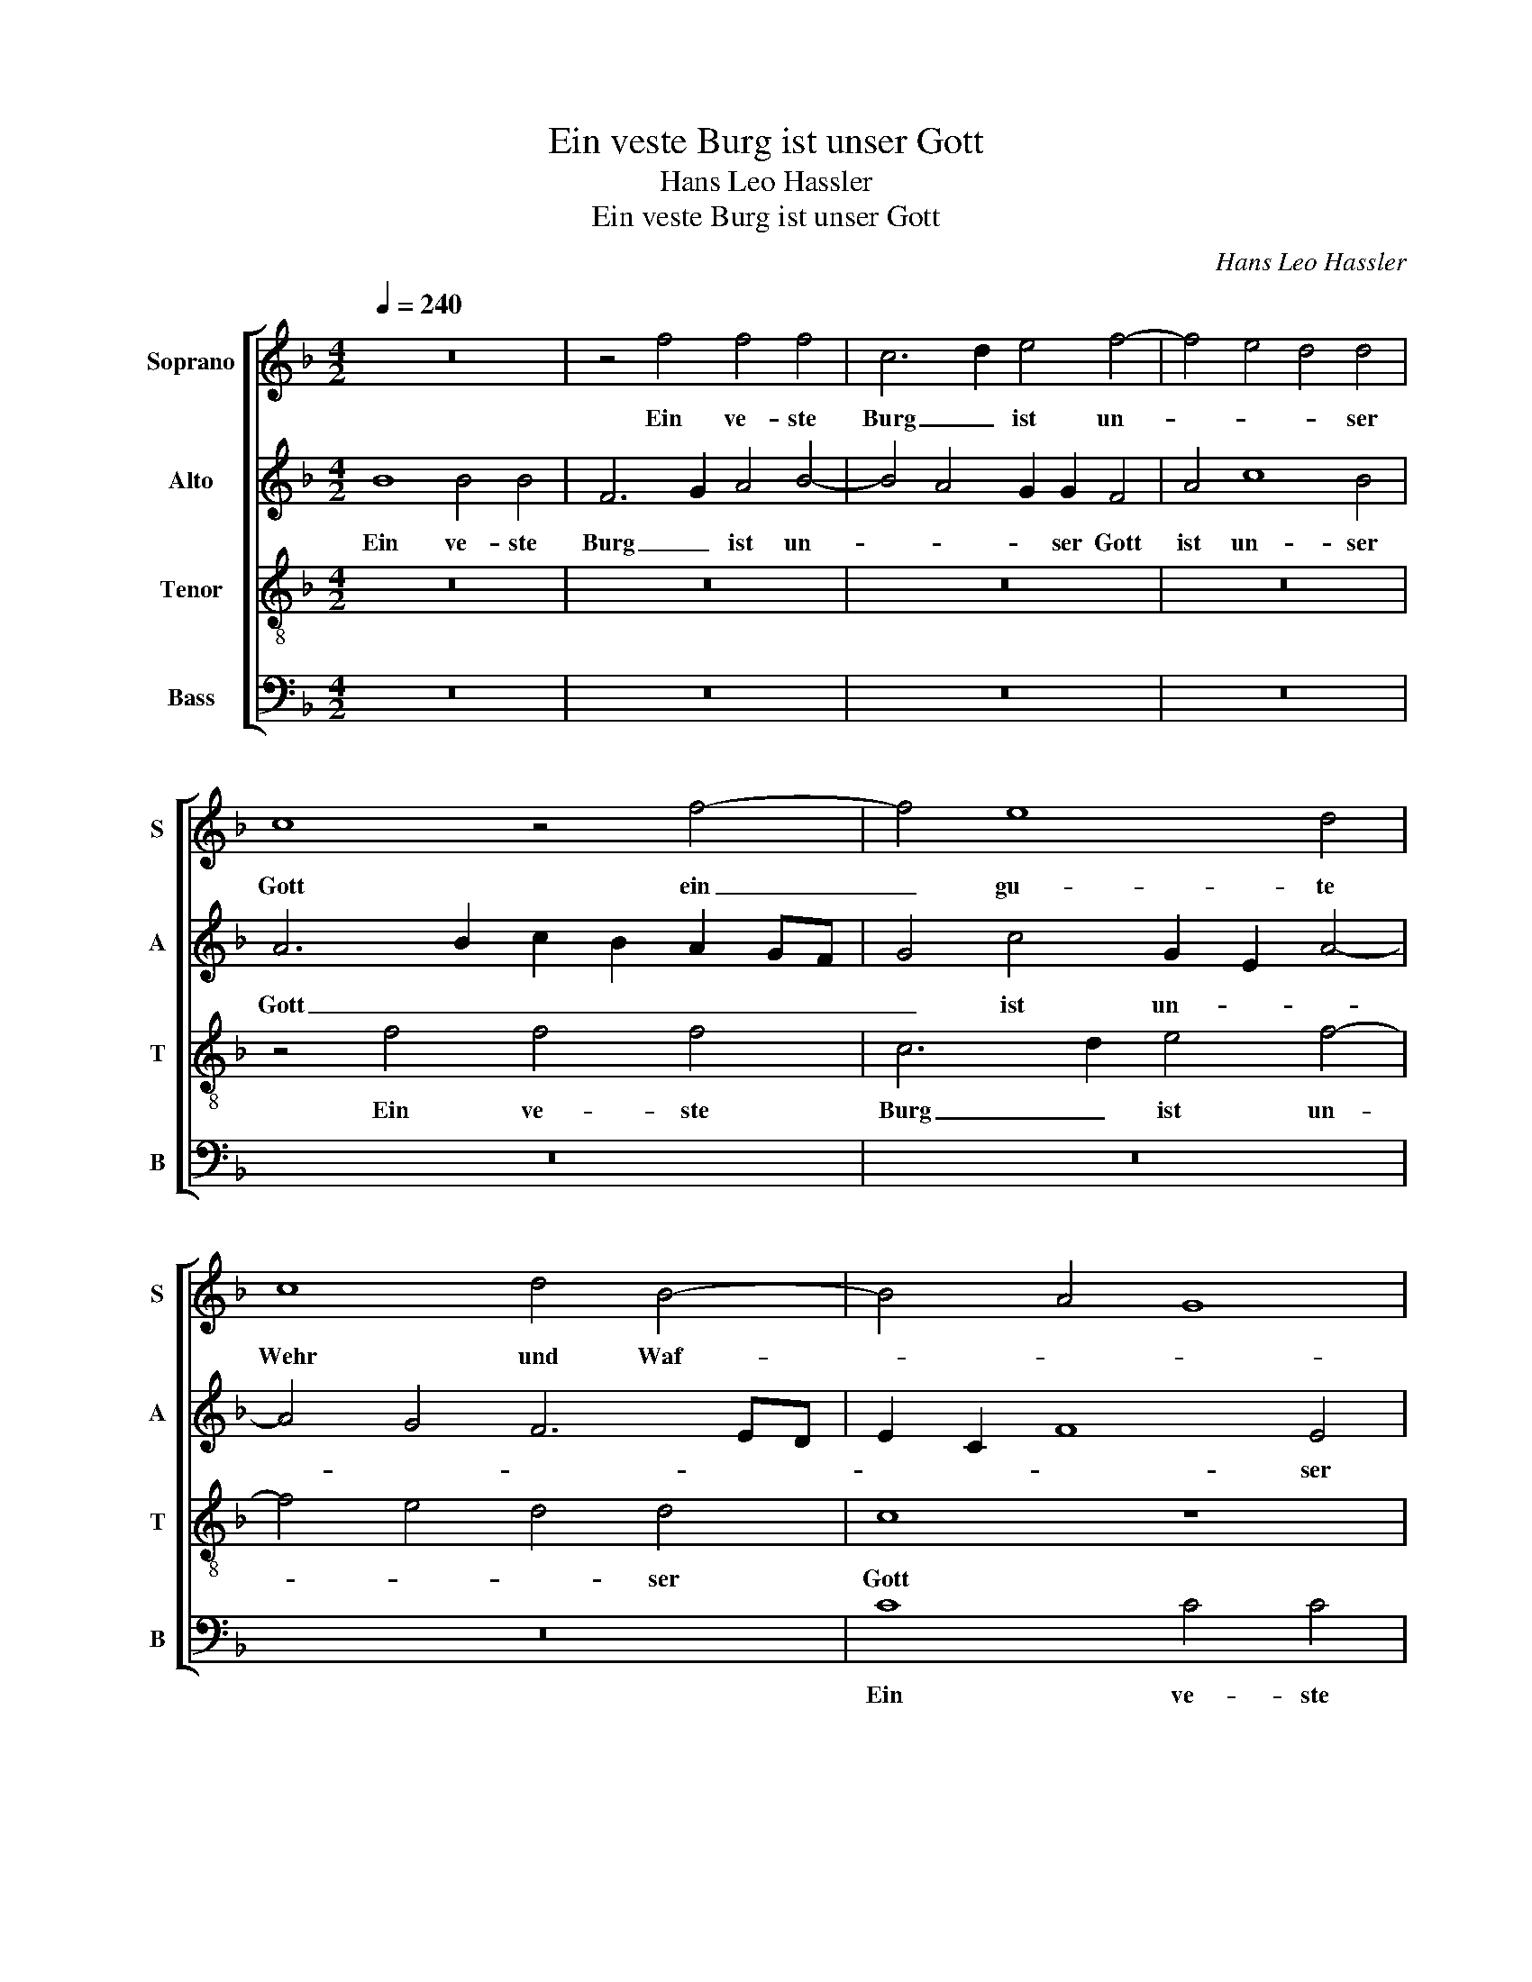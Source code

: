 X:1
T:Ein veste Burg ist unser Gott
T:Hans Leo Hassler
T:Ein veste Burg ist unser Gott
C:Hans Leo Hassler
%%score [ 1 2 3 4 ]
L:1/8
Q:1/4=240
M:4/2
K:F
V:1 treble nm="Soprano" snm="S"
V:2 treble nm="Alto" snm="A"
V:3 treble-8 nm="Tenor" snm="T"
V:4 bass nm="Bass" snm="B"
V:1
 z16 | z4 f4 f4 f4 | c6 d2 e4 f4- | f4 e4 d4 d4 | c8 z4 f4- | f4 e8 d4 | c8 d4 B4- | B4 A4 G8 | %8
w: |Ein ve- ste|Burg _ ist un-|* * * ser|Gott ein|_ gu- te|Wehr und Waf-||
 F4 A4 c4 F4 | G4 A4 B6 c2 | d2 c2 c2 BA B2 A2 G4 | A4 c4 A2 B2 c2 A2 | B6 A2 G4 c4 | A4 B4 c8- | %14
w: fen, ein gu- te|Wehr und Waf- *||fen, ein gu- * * *|* * * te|Wehr und Waf-|
 c8 A8 | z16 | z16 | z16 | z16 | z8 z4 f4 | e8 d8 | c8 d4 B4- | B4 A4 G8 | F2 G2 A2 B2 c8 | z16 | %25
w: * fen,|||||ein|gu- te|Wehr und Waf-||* * * * fen.||
 f8 f4 f4 | c6 d2 e4 f4- | f4 e4 d4 d4 | c4 f8 e4- | e4 d4 c8 | d4 B8 A4 | G8 F8 | z4 f4 e8 | %33
w: Er hilfft uns|frey _ auß al-|* * * ler|Noth, die uns|_ jetzt hat|be- trof- *|* fen,|die uns|
 d8 c8 | d4 B8 A4 | G8 F4 f4 | e8 d8 | c8 d4 B4- | B2 A2 A2 GF G8 | F16 | z8 z4 G4 | A6 B2 c4 d4- | %42
w: jetzt hat|be- trof- *|* fen, die|uns jetzt|hat be- trof-||fen.|Der|al- * * te|
 d4 c8 =B4 | c8 z4 G4 | c4 B2 A2 =B4 c4 | A2 B2 c8 =B4 | c8 z4 F4 | c8 d8 | e8 f8 | z16 | %50
w: _ bö- se|Feind, Der|al- * * * te|bö- * * se|Feind, mit|Ernst ers|jetzt meint,||
 z8 z4 F4- | F4 c4 d4 e4 | f8 z4 e4 | f4 e4 d8 | c8 z4 e4 | f8 e8 | d8 c8 | d4 d8 c4 | %58
w: mit|_ Ernst ers jetzt|meint. Groß|Macht und vil|List, Groß|Macht und|vil List,|sein grau- sam|
 d6 c2 B4 B4 | A4 A4 B6 A2 | G4 G4 F8 | z4 d4 d4 c4 | f4 d4 e8 | z8 d4 d4- | d4 c4 d4 c4 | %65
w: Rü- * * stung|ist, sein grau- sam|Rü- stung ist,|sein grau- sam|Rü- stung ist,|sein grau-|* sam Rü- *|
 B4 B4 A8 | z16 | z8 z4 f4 | e4 d4 c8 | d4 B6 A2 A4- | A2 G2 G6 F2 F4- | F4 E4 F8 | z16 | z16 | %74
w: * stung ist.||Auf|Erd ist nicht|seins Glei- * *||* * chen,|||
 z8 z4 f4 | e8 d8 | c8 d4 B4- | B4 A8 G4- | G2 F2 F8 E4 | F16 |] %80
w: Auf|Erd ist|nicht seins Glei-|||chen.|
V:2
 B8 B4 B4 | F6 G2 A4 B4- | B4 A4 G2 G2 F4 | A4 c8 B4 | A6 B2 c2 B2 A2 GF | G4 c4 G2 E2 A4- | %6
w: Ein ve- ste|Burg _ ist un-|* * * ser Gott|ist un- ser|Gott _ _ _ _ _ _|_ ist un- * *|
 A4 G4 F6 ED | E2 C2 F8 E4 | F8 z4 D4 | E4 F4 G4 D4- | D4 F6 ED E4 | F4 A4 c4 A4 | G8 z4 G4 | %13
w: |* * * ser|Gott ein|gu- te Wehr und|_ Waf- * * *|fen, ein gu- te|Wehr ein|
 F8 E4 F4- | F4 E4 F2 G2 A2 B2 | c8 G8 | z4 c8 B4- | B4 A4 G8 | A4 F8 E4 | D8 C3 B, A,4 | %20
w: gu- te Wehr|_ und Waf- * * *|* fen,|ein gu-|* te Wehr|und Waf- *|* * * fen,|
 z4 c4 B8 | A12 G4- | G4 A2 F4 ED E4 | F8 z4 c4 | c4 c4 G4 A4 | =B4 c8 _B4 | A4 A4 G4 F4 | %27
w: ein gu-|te Wehr|_ und Waf- * * *|fen. Er|hilfft uns frey _|auß al- *|* ler Noth, Er|
 A4 c4 F8- | F4 C4 C2 D2 E2 F2 | G2 E2 A6 A2 G4- | G4 F4 E2 C2 F4- | F4 E4 F4 A4 | %32
w: hilfft uns frey|_ Er hilfft _ _ _|_ _ _ uns frey|_ auß al- * *|* ler Noth, die|
 G2 FE F2 D2 G2 E2 A4- | A4 G4 A4 c4 | B2 A2 G2 F2 E4 F4 | z16 | z4 c4 B4 A4 | G6 A2 F6 ED | %38
w: uns _ _ _ _ _ _ _|_ jetzt hat be-|trof- * * * * fen,||die uns jetzt|hat be- trof- * *|
 E2 C2 D8 C4 | D8 z8 | z16 | z8 z4 D4 | E6 F2 G8- | G4 A8 G4- | G4 ^F4 G8 | z4 A4 G4 G4 | %46
w: |fen.||Der|al- * *|* te bö-|* se Feind,|Der al- te|
 E4 A4 F8 | z4 C4 F8 | G8 A8 | B4 G4 c4 A4- | A4 G4 A2 G2 F2 E2 | D4 A4 B8 | A8 G8 | F4 A6 GF G4 | %54
w: bö- se Feind,|mit Ernst|ers jetzt|meint, mit Ernst ers|_ jetzt meint. _ _ _|_ Groß Macht|und vil|List, Groß _ _ _|
 A6 G2 A2 B2 c4- | c2 =BA B4 c4 A4- | A2 GF G4 A8 | B4 B8 A4 | B6 A2 G4 G4 | D8 z8 | z8 A4 A4- | %61
w: Macht _ _ _ _|_ _ _ _ und vil|_ _ _ _ List,|sein grau- sam|Rü- * * stung|ist,|sein grau-|
 A4 G4 A6 G2 | F4 F4 E4 A4- | A4 A8 G4 | A6 G2 F2 G2 A4- | A4 G4 A4 F4 | F4 E4 F6 E2 | %67
w: * sam Rü- *|* stung ist, sein|_ grau- sam|Rü- * * * *|* stung ist, sein|grau- sam Rü- *|
 D4 D4 C4 D4 | A12 A4 | A4 G2 F2 E4 F4 | D8 D4 D4 | B,8 C4 c4 | B8 A8 | G8 A4 F4- | F4 E4 D8 | %75
w: * stung ist. Auf|Erd ist|nicht _ _ _ seins|Glei- chen, seins|Glei- chen, Auf|Erd ist|nicht seins Glei-||
 C4 c4 B4 A4- | A4 G2 A2 F4 F4- | F4 F4 F4 D4 | C16 | A,16 |] %80
w: chen, Auf Erd ist|_ nicht seins Glei- chen,|_ ist nicht seins|Glei-|chen.|
V:3
 z16 | z16 | z16 | z16 | z4 f4 f4 f4 | c6 d2 e4 f4- | f4 e4 d4 d4 | c8 z8 | z4 f4 e4 d4 | %9
w: ||||Ein ve- ste|Burg _ ist un-|* * * ser|Gott|ein gu- te|
 c8 d4 B4- | B4 A4 G8 | F8 z4 f4 | _e4 d8 c4 | d4 B8 A4 | G8 F4 f4- | f4 e8 d4 | c4 c4 d4 c2 B2 | %17
w: Wehr und Waf-||fen, ein|gu- te Wehr|und Waf- *|* fen, ein|_ gu- te|Wehr ein gu- * *|
 c4 A4 =B4 c4 | F2 G2 A6 B2 c4- | c2 =BA B4 c4 d4 | c2 d2 e2 c2 f2 d2 g4 | e4 f8 d4 | c8 c8 | %23
w: * te Wehr und|Waf- * * * *|* * * * fen, ein|gu- * * * * * *|te Wehr und|Waf- fen.|
 z4 f4 f4 f4 | c6 d2 e4 f4- | f4 e4 d4 d4 | A4 f4 e4 d4 | c8 d4 B4- | B4 A4 G8- | G4 F4 z4 G4 | %30
w: Er hilfft uns|frey _ auß al-|* * * ler|Noth, die uns jetzt|hat be- trof-||* fen, die|
 A4 B4 c8- | c4 c4 d2 B2 c2 d2- | d2 c4 =B2 c4 e4 | f4 d4 e8 | z4 d4 c4 B2 A2 | B2 G2 c8 =B4 | %36
w: uns jetzt hat|_ die uns jetzt hat be-|* trof- * fen, die|uns jetzt hat|be- trof- * *||
 c8 z4 f4- | f4 e8 d4 | c4 d4 B2 G2 c4 | F8 z4 F4 | A4 B4 c8- | c4 d4 c4 =B4 | c4 c4 e4 d4 | %43
w: fen, die|_ uns jetzt|hat be- trof- * *|fen. Der|al- * *|* te bö- se|Feind, Der al- te|
 e4 f4 e8 | z4 c4 d4 e4 | f6 e2 d4 G4 | c8 d8 | e8 f8 | z4 c8 d4- | d4 e8 f4 | d8 c4 d4- | %51
w: bö- se Feind,|Der al- te|bö- se Feind, mit|Ernst ers|jetzt meint,|mit Ernst|_ ers jetzt|meint. Groß Macht|
 d4 c4 B8 | c8 z8 | z16 | z4 e4 f4 e4 | d8 c4 c4 | f4 e2 d2 e4 f4 | B2 c2 d2 e2 f8 | B4 G4 d8 | %59
w: _ und vil|List,||Groß Macht und|vil List, Groß|Macht und _ _ vil|List, _ _ _ _|und vil List,|
 z8 d4 d4- | d4 c4 d6 c2 | B4 B4 A8 | B4 d4 A4 e4 | f6 e2 d4 d4 | e4 A4 B4 c4 | d4 e4 f6 g2 | %66
w: sein grau-|* sam Rü- *|* stung ist,|Rü- stung ist, sein|grau- sam Rü- stung|ist, sein grau- sam|Rü- stung ist, _|
 a4 A4 F2 G2 A4- | A4 G4 A8- | A4 f8 e4- | e4 d4 c4 d4 | B12 A4 | G8 F4 z2 c2 | d4 e4 f2 e2 d2 c2 | %73
w: _ sein grau- sam Rü-|* stung ist.|_ Auf Erd|_ ist nicht seins|Glei- *|* chen, Auf|Erd ist nicht _ _ _|
 B4 G4 F6 G2 | A2 G2 c6 =BA B4 | c8 z4 f4 | e8 d8 | c8 d4 B4- | B4 A4 G8 | F16 |] %80
w: _ seins Glei- *||chen, Auf|Erd ist|nicht seins Glei-||chen.|
V:4
 z16 | z16 | z16 | z16 | z16 | z16 | z16 | C8 C4 C4 | F,6 G,2 A,4 B,4- | B,4 A,4 G,4 G,4 | %10
w: |||||||Ein ve- ste|Burg _ ist un-|* * * ser|
 F,8 z4 B,4 | A,6 G,2 F,8 | G,8 _E,8 | D,8 C,8- | C,8 F,8 | z4 C8 B,4- | B,4 A,4 G,8 | %17
w: Gott ein|gu- te Wehr|und Waf-||* fen,|ein gu-|* te Wehr|
 A,4 F,8 E,4 | D,8 C,8 | z8 z4 D,4 | A,2 B,2 C2 A,2 B,4 G,4 | A,2 G,2 F,2 E,2 D,4 G,4 | %22
w: und Waf- *|* fen,|ein|gu- * * * * te|Wehr _ _ _ _ und|
 E,4 F,4 C,8 | F,16 | z16 | z16 | z16 | z8 F,8 | F,4 F,4 C,6 D,2 | E,4 F,8 E,4 | D,4 D,4 C,8- | %31
w: Waf- * *|fen.||||Er|hilfft uns frey _|auß al- *|* ler Noth,|
 C,8 z4 F,4 | E,4 D,4 C,4 C4 | B,8 A,8 | G,8 A,4 F,4- | F,4 E,4 D,8 | C,8 z8 | z16 | z16 | %39
w: _ die|uns jetzt hat die|uns jetzt|hat be- trof-||fen.|||
 z4 B,,4 D,6 E,2 | F,4 G,4 F,4 E,4 | F,8 z4 G,4 | C4 A,4 G,4 G,4 | C,4 F,4 C6 B,2 | %44
w: Der al- *|* te bö- se|Feind, Der|al- te bö- se|Feind, Der al- te|
 A,4 A,4 G,4 C,4 | F,8 G,8 | A,8 B,4 D4 | A,4 C4 B,2 C2 D4 | C4 C,4 F,8 | G,8 A,8 | B,8 A,4 B,4- | %51
w: bö- se Feind, mit|Ernst ers|jetzt meint, mit|Ernst ers jetzt _ _|meint, mit Ernst|ers jetzt|meint. Groß Macht|
 B,4 A,4 G,8 | F,2 G,2 A,2 B,2 C4 C4 | D4 C4 B,8 | A,16 | z8 z4 A,4 | B,8 A,8 | G,8 F,8 | %58
w: _ und vil|List, _ _ _ _ Groß|Macht und vil|List,|Groß|Macht und|vil List,|
 z8 G,4 G,4- | G,4 F,4 G,6 F,2 | _E,4 E,4 D,8 | z16 | D4 D8 C4 | D6 C2 B,4 B,4 | A,8 z8 | %65
w: sein grau-|* sam Rü- *|* stung ist,||sein grau- sam|Rü- * * stung|ist,|
 z8 D,4 D,4- | D,4 C,4 D,6 C,2 | B,,4 B,,4 A,,4 D,4 | ^C,4 D,4 A,6 G,2 | ^F,4 G,4 A,4 =F,4 | %70
w: sein grau-|* sam Rü- *|* stung ist. Auf|Erd ist nicht _|_ ist nicht seins|
 G,8 D,8 | z4 B,4 A,8 | G,8 F,8 | G,4 _E,8 D,4 | C,8 F,4 D,4 | A,4 A,4 B,4 D4 | %76
w: Glei- chen,|Auf Erd|ist nicht|seins Glei- *|* chen, Auf|Erd ist nicht seins|
 A,2 B,2 C2 A,2 B,2 B,,2 D,2 E,2 | F,8 B,,8 | C,16 | F,16 |] %80
w: Glei- * * * * * * *|||chen.|

